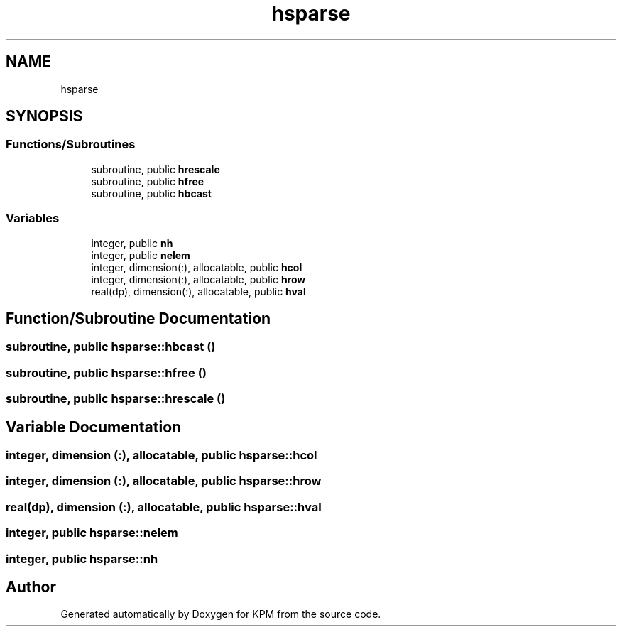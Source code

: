 .TH "hsparse" 3 "Tue Nov 20 2018" "Version 1.0" "KPM" \" -*- nroff -*-
.ad l
.nh
.SH NAME
hsparse
.SH SYNOPSIS
.br
.PP
.SS "Functions/Subroutines"

.in +1c
.ti -1c
.RI "subroutine, public \fBhrescale\fP"
.br
.ti -1c
.RI "subroutine, public \fBhfree\fP"
.br
.ti -1c
.RI "subroutine, public \fBhbcast\fP"
.br
.in -1c
.SS "Variables"

.in +1c
.ti -1c
.RI "integer, public \fBnh\fP"
.br
.ti -1c
.RI "integer, public \fBnelem\fP"
.br
.ti -1c
.RI "integer, dimension(:), allocatable, public \fBhcol\fP"
.br
.ti -1c
.RI "integer, dimension(:), allocatable, public \fBhrow\fP"
.br
.ti -1c
.RI "real(dp), dimension(:), allocatable, public \fBhval\fP"
.br
.in -1c
.SH "Function/Subroutine Documentation"
.PP 
.SS "subroutine, public hsparse::hbcast ()"

.SS "subroutine, public hsparse::hfree ()"

.SS "subroutine, public hsparse::hrescale ()"

.SH "Variable Documentation"
.PP 
.SS "integer, dimension (:), allocatable, public hsparse::hcol"

.SS "integer, dimension (:), allocatable, public hsparse::hrow"

.SS "real(dp), dimension (:), allocatable, public hsparse::hval"

.SS "integer, public hsparse::nelem"

.SS "integer, public hsparse::nh"

.SH "Author"
.PP 
Generated automatically by Doxygen for KPM from the source code\&.
